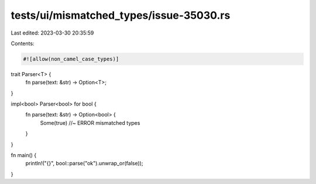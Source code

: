 tests/ui/mismatched_types/issue-35030.rs
========================================

Last edited: 2023-03-30 20:35:59

Contents:

.. code-block:: rs

    #![allow(non_camel_case_types)]

trait Parser<T> {
    fn parse(text: &str) -> Option<T>;
}

impl<bool> Parser<bool> for bool {
    fn parse(text: &str) -> Option<bool> {
        Some(true) //~ ERROR mismatched types
    }
}

fn main() {
    println!("{}", bool::parse("ok").unwrap_or(false));
}


